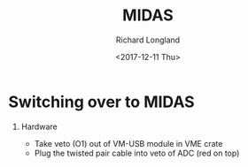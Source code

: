 #+OPTIONS: ':nil *:t -:t ::t <:t H:1 \n:nil ^:t arch:headline
#+OPTIONS: author:t broken-links:nil c:nil creator:nil
#+OPTIONS: d:(not "LOGBOOK") date:t e:t email:nil f:t inline:t num:t
#+OPTIONS: p:nil pri:nil prop:nil stat:t tags:t tasks:t tex:t
#+OPTIONS: timestamp:t title:t toc:t todo:t |:t
#+TITLE: MIDAS
#+DATE: <2017-12-11 Thu>
#+AUTHOR: Richard Longland
#+EMAIL: longland@X1Carbon
#+LANGUAGE: en
#+SELECT_TAGS: export
#+EXCLUDE_TAGS: noexport
#+CREATOR: Emacs 24.5.1 (Org mode 9.0.5)

* Switching over to MIDAS
** Hardware
   + Take veto (O1) out of VM-USB module in VME crate
   + Plug the twisted pair cable into veto of ADC (red on top)
